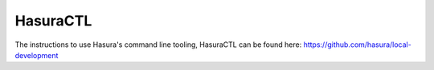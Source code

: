 .. Hasura Platform documentation master file, created by
   sphinx-quickstart on Thu Jun 30 19:38:30 2016.
   You can adapt this file completely to your liking, but it should at least
   contain the root `toctree` directive.

.. meta::
   :description: Reference documentation for using Hasura's command line tooling, HasuraCTL
   :keywords: hasura, docs, CLI, HasuraCTL

HasuraCTL
=========

The instructions to use Hasura's command line tooling, HasuraCTL can be found here: https://github.com/hasura/local-development
